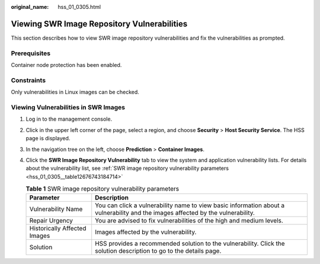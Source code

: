 :original_name: hss_01_0305.html

.. _hss_01_0305:

Viewing SWR Image Repository Vulnerabilities
============================================

This section describes how to view SWR image repository vulnerabilities and fix the vulnerabilities as prompted.

Prerequisites
-------------

Container node protection has been enabled.

Constraints
-----------

Only vulnerabilities in Linux images can be checked.

Viewing Vulnerabilities in SWR Images
-------------------------------------

#. Log in to the management console.

#. Click |image1| in the upper left corner of the page, select a region, and choose **Security** > **Host Security Service**. The HSS page is displayed.

#. In the navigation tree on the left, choose **Prediction** > **Container Images**.

#. Click the **SWR Image Repository Vulnerability** tab to view the system and application vulnerability lists. For details about the vulnerability list, see :ref:`SWR image repository vulnerability parameters <hss_01_0305__table12676743184714>`

   .. _hss_01_0305__table12676743184714:

   .. table:: **Table 1** SWR image repository vulnerability parameters

      +------------------------------+----------------------------------------------------------------------------------------------------------------------------------+
      | Parameter                    | Description                                                                                                                      |
      +==============================+==================================================================================================================================+
      | Vulnerability Name           | You can click a vulnerability name to view basic information about a vulnerability and the images affected by the vulnerability. |
      +------------------------------+----------------------------------------------------------------------------------------------------------------------------------+
      | Repair Urgency               | You are advised to fix vulnerabilities of the high and medium levels.                                                            |
      +------------------------------+----------------------------------------------------------------------------------------------------------------------------------+
      | Historically Affected Images | Images affected by the vulnerability.                                                                                            |
      +------------------------------+----------------------------------------------------------------------------------------------------------------------------------+
      | Solution                     | HSS provides a recommended solution to the vulnerability. Click the solution description to go to the details page.              |
      +------------------------------+----------------------------------------------------------------------------------------------------------------------------------+

.. |image1| image:: /_static/images/en-us_image_0000001517477398.png
